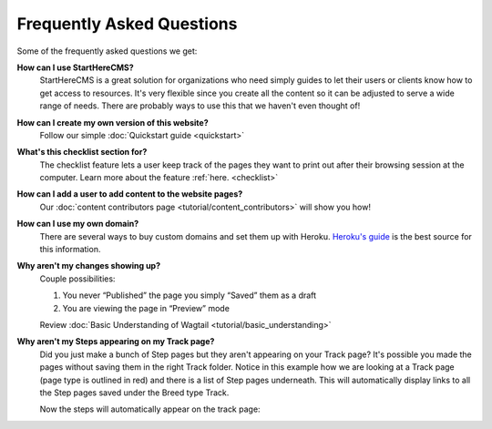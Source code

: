 ==========================
Frequently Asked Questions
==========================

Some of the frequently asked questions we get:

**How can I use StartHereCMS?**
    StartHereCMS is a great solution for organizations who need simply guides to let their users or clients know how to
    get access to resources. It's very flexible since you create all the content so it can be adjusted to serve a
    wide range of needs. There are probably ways to use this that we haven't even thought of!

**How can I create my own version of this website?**
    Follow our simple :doc:`Quickstart guide <quickstart>`

**What's this checklist section for?**
    The checklist feature lets a user keep track of the pages they want to print out after their browsing session at
    the computer. Learn more about the feature :ref:`here. <checklist>`

**How can I add a user to add content to the website pages?**
    Our :doc:`content contributors page <tutorial/content_contributors>` will show you how!

**How can I use my own domain?**
    There are several ways to buy custom domains and set them up with Heroku.
    `Heroku's guide <https://devcenter.heroku.com/articles/custom-domains>`_ is the best source for this information.

**Why aren't my changes showing up?**
    Couple possibilities:

    1. You never “Published” the page you simply “Saved” them as a draft
    2. You are viewing the page in “Preview” mode

    Review :doc:`Basic Understanding of Wagtail <tutorial/basic_understanding>`

**Why aren't my Steps appearing on my Track page?**
    Did you just make a bunch of Step pages but they aren't appearing on your Track page? It's possible you made the
    pages without saving them in the right Track folder. Notice in this example how we are looking at a Track page
    (page type is outlined in red) and there is a list of Step pages underneath. This will automatically display
    links to all the Step pages saved under the Breed type Track.

    .. image:: _static/images/proper_track_page.png
        :alt: A properly configured track page


    Now the steps will automatically appear on the track page:

    .. image:: _static/tutorial/basic_track_form.png
        :alt: A properly configured track page




